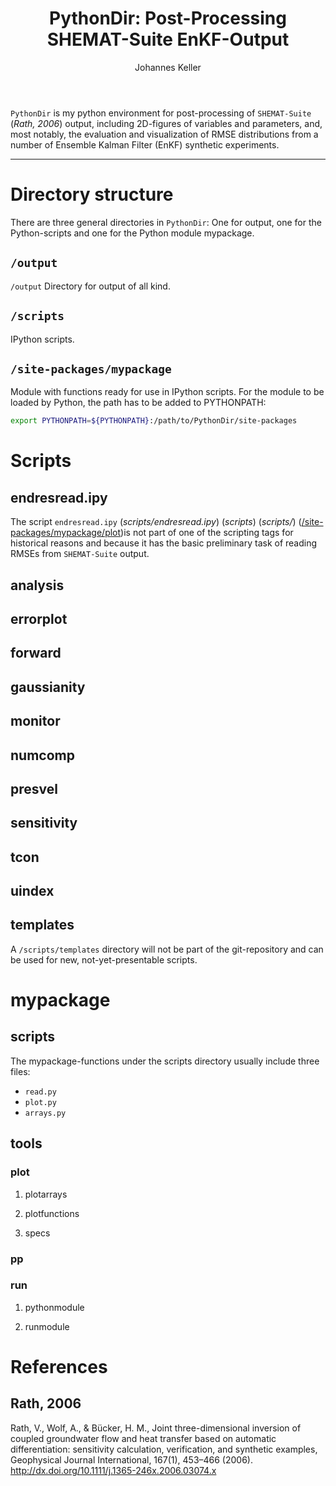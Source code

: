 #+TITLE: PythonDir: Post-Processing SHEMAT-Suite EnKF-Output
#+AUTHOR: Johannes Keller

=PythonDir= is my python environment for post-processing of
=SHEMAT-Suite= ([[*Rath, 2006][Rath, 2006]]) output, including 2D-figures of variables
and parameters, and, most notably, the evaluation and visualization of
RMSE distributions from a number of Ensemble Kalman Filter (EnKF)
synthetic experiments.

-----

* Directory structure
There are three general directories in =PythonDir=: One for output,
one for the Python-scripts and one for the Python module mypackage.
** =/output=
=/output= Directory for output of all kind.
** =/scripts=
IPython scripts.
** =/site-packages/mypackage=
Module with functions ready for use in IPython scripts. For the module
to be loaded by Python, the path has to be added to PYTHONPATH:
#+BEGIN_SRC sh
  export PYTHONPATH=${PYTHONPATH}:/path/to/PythonDir/site-packages
#+END_SRC
* Scripts
** endresread.ipy
The script =endresread.ipy= ([[scripts/endresread.ipy]]) ([[scripts]])
([[scripts/]]) ([[/site-packages/mypackage/plot]])is not part of one of the
scripting tags for historical reasons and because it has the basic
preliminary task of reading RMSEs from =SHEMAT-Suite= output.
** analysis
** errorplot
** forward
** gaussianity
** monitor
** numcomp
** presvel
** sensitivity
** tcon
** uindex
** templates
A =/scripts/templates= directory will not be part of the
git-repository and can be used for new, not-yet-presentable scripts.
* mypackage
** scripts
The mypackage-functions under the scripts directory usually include
three files:
- =read.py=
- =plot.py=
- =arrays.py=
** tools
*** plot
**** plotarrays
**** plotfunctions
**** specs
*** pp
*** run
**** pythonmodule
**** runmodule
* References
** Rath, 2006
Rath, V., Wolf, A., & Bücker, H. M., Joint three-dimensional inversion
of coupled groundwater flow and heat transfer based on automatic
differentiation: sensitivity calculation, verification, and synthetic
examples, Geophysical Journal International, 167(1), 453–466 (2006).
[[http://dx.doi.org/10.1111/j.1365-246x.2006.03074.x]]
